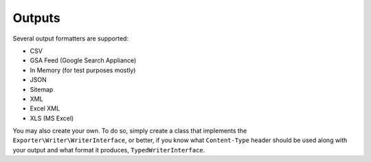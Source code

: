 =======
Outputs
=======

Several output formatters are supported:

* CSV
* GSA Feed (Google Search Appliance)
* In Memory (for test purposes mostly)
* JSON
* Sitemap
* XML
* Excel XML
* XLS (MS Excel)

You may also create your own. To do so, simply create a class that implements the ``Exporter\Writer\WriterInterface``,
or better, if you know what ``Content-Type`` header should be used along with
your output and what format it produces, ``TypedWriterInterface``.

